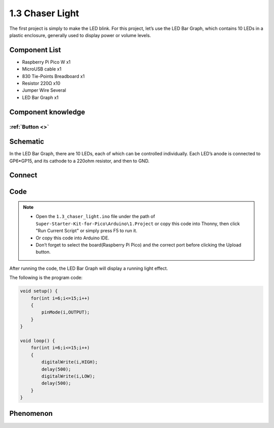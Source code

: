 1.3 Chaser Light
====================
The first project is simply to make the LED blink. For this project, let’s use 
the LED Bar Graph, which contains 10 LEDs in a plastic enclosure, generally used 
to display power or volume levels.

.. image:: img/1.detail/1.3.png

.. image:: img/1.detail/1.3-1.png

Component List
^^^^^^^^^^^^^^^
- Raspberry Pi Pico W x1
- MicroUSB cable x1
- 830 Tie-Points Breadboard x1
- Resistor 220Ω x10
- Jumper Wire Several
- LED Bar Graph x1

Component knowledge
^^^^^^^^^^^^^^^^^^^^
:ref:`Button <>`
"""""""""""""""""""""""""""

Schematic
^^^^^^^^^^
.. image:: img/2.sch/1.3.png

In the LED Bar Graph, there are 10 LEDs, each of which can be controlled individually. 
Each LED’s anode is connected to GP6*GP15, and its cathode to a 220ohm resistor, and then to GND.

Connect
^^^^^^^^^^
.. image:: img/3.connect/1.3.png

Code
^^^^^^^
.. note::

    * Open the ``1.3_chaser_light.ino`` file under the path of ``Super-Starter-Kit-for-Pico\Arduino\1.Project`` or copy this code into Thonny, then click "Run Current Script" or simply press F5 to run it.

    * Or copy this code into Arduino IDE.

    * Don’t forget to select the board(Raspberry Pi Pico) and the correct port before clicking the Upload button.
  
After running the code, the LED Bar Graph will display a running light effect.

.. image:: img/4.software/1.3.png

The following is the program code:

.. code-block:: python
    
    void setup() {
        for(int i=6;i<=15;i++)
        {
            pinMode(i,OUTPUT);
        }
    }

    void loop() {
        for(int i=6;i<=15;i++)
        {
            digitalWrite(i,HIGH);
            delay(500);
            digitalWrite(i,LOW);
            delay(500);    
        }
    }


Phenomenon
^^^^^^^^^^^
.. video:: img/5.phenomenon/1.3.mp4
    :width: 100%